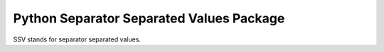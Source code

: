 =========================================
Python Separator Separated Values Package
=========================================

.. image:: https://img.shields.io/pypi/v/ssv.svg
        :target: https://pypi.python.org/pypi/ssv

.. image:: https://img.shields.io/travis/sfischer13/python-ssv.svg
        :target: https://travis-ci.org/sfischer13/python-ssv


SSV stands for separator separated values.
